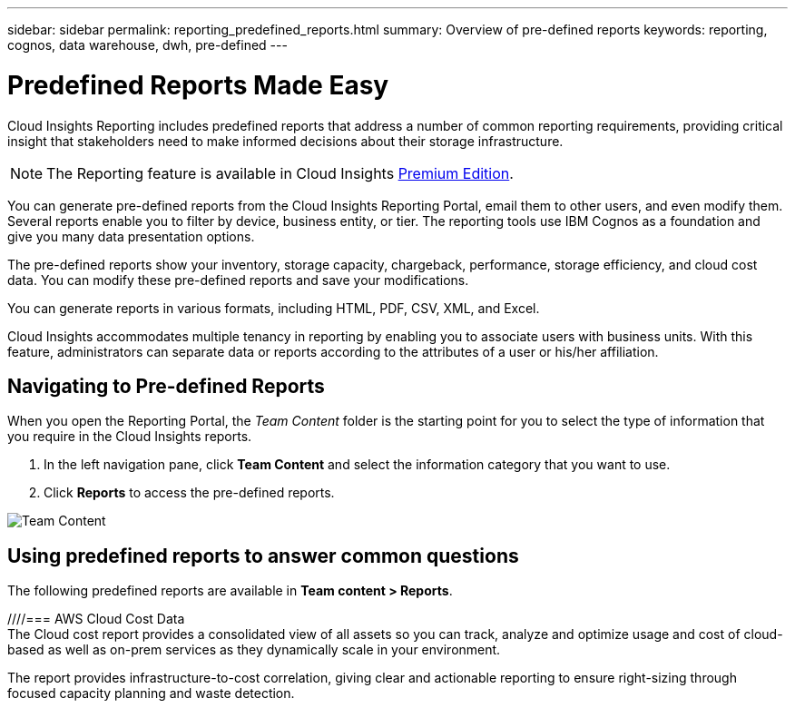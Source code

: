 ---
sidebar: sidebar
permalink: reporting_predefined_reports.html
summary: Overview of pre-defined reports
keywords: reporting, cognos, data warehouse, dwh, pre-defined
---

= Predefined Reports Made Easy

:toc: macro
:hardbreaks:
:toclevels: 2
:nofooter:
:icons: font
:linkattrs:
:imagesdir: ./media/

[.lead]

Cloud Insights Reporting includes predefined reports that address a number of common reporting requirements, providing critical insight that stakeholders need to make informed decisions about their storage infrastructure.

NOTE: The Reporting feature is available in Cloud Insights link:concept_subscribing_to_cloud_insights.html[Premium Edition]. 

You can generate pre-defined reports from the Cloud Insights Reporting Portal, email them to other users, and even modify them. Several reports enable you to filter by device, business entity, or tier. The reporting tools use IBM Cognos as a foundation and give you many data presentation options.

The pre-defined reports show your inventory, storage capacity, chargeback, performance, storage efficiency, and cloud cost data. You can modify these pre-defined reports and save your modifications.

////
The report data available to you is controlled by several things, including the following:

* Login access to the Reporting Portal, which is defined by roles.
* The setup of the Cloud Insights Data Warehouse, which stores the data for the reports.
////

You can generate reports in various formats, including HTML, PDF, CSV, XML, and Excel.

Cloud Insights accommodates multiple tenancy in reporting by enabling you to associate users with business units. With this feature, administrators can separate data or reports according to the attributes of a user or his/her affiliation.

== Navigating to Pre-defined Reports

When you open the Reporting Portal, the _Team Content_ folder is the starting point for you to select the type of information that you require in the Cloud Insights reports.

. In the left navigation pane, click *Team Content* and select the information category that you want to use.
. Click *Reports* to access the pre-defined reports.
//. Click *Get Started*, *Samples*, or *Tutorials* to learn how to create reports.

image:Reporting-TeamContent.png[Team Content]

== Using predefined reports to answer common questions

The following predefined reports are available in *Team content > Reports*.

//TIP: Newer versions of reports might be available at the NetApp Storage Automation Store. You should check the Automation Store regularly for reports.

////=== AWS Cloud Cost Data
The Cloud cost report provides a consolidated view of all assets so you can track, analyze and optimize usage and cost of cloud-based as well as on-prem services as they dynamically scale in your environment.

The report provides infrastructure-to-cost correlation, giving clear and actionable reporting to ensure right-sizing through focused capacity planning and waste detection.
////

=== Application Service Level Capacity and Performance
The Application Service Level Capacity and Performance report provides a high level overview of your applications. You can use this information for capacity planning or for a migration plan.

=== Chargeback
The Chargeback report provides storage capacity chargeback and accountability information by hosts, application, and business entities, and includes both current and historical data.

To prevent double counting do not include ESX servers, only monitor the VMs.

//An updated version of this report is available at the NetApp Storage Automation Store.

=== Data Sources
The Data Sources report shows all the data sources that are installed on your site, the status of the data source (success/failure), and status messages. The report provides information about where to start troubleshooting data sources. Failed data sources impact the accuracy of reporting and the general usability of the product.

=== ESX vs VM Performance
The ESX vs VM Performance report provides a comparison of ESX servers and VMs, showing average and peak IOPs, throughput, and latency and utilizations for ESX servers and VMs. To prevent double counting, exclude the ESX servers; only include the VMs.
An updated version of this report is available at the NetApp Storage Automation Store.

=== Fabric Summary
The Fabric Summary report identifies switches and switch information, including port counts, firmware versions, and license status. The report does not include NPV switch ports.

=== Host HBAs
The Host HBAs report provides an overview of the hosts in the environment and provides the vendor, model, and firmware version of HBAs, and the firmware level of the switches to which they are connected. This report can be used to analyze firmware compatibility when planning a firmware upgrade for a switch or an HBA.

=== Host Service Level Capacity and Performance
The Host Service Level Capacity and Performance report provides an overview of storage utilization by host for block only applications.

=== Host Summary
The Host Summary report provides an overview of storage utilization by each selected host with information for Fibre Channel and iSCSI hosts. The report enables you to compare ports and paths, the Fibre Channel and ISCSI capacity, and violation counts.

=== License Details
The License Details report shows the entitled quantity of resources you are licensed for across all sites with active licenses. The report also shows a summation of actual quantity across all the sites with active licenses. The summation may include overlaps of storage arrays managed by multiple servers.

=== Mapped but not Masked Volumes
The Mapped but not Masked Volumes report lists the volumes whose logical unit number (LUN) has been mapped for use by a particular host, but is not masked to that host. In some cases these could be decommissioned LUNs that have been unmasked. Unmasked volumes can be accessed by any host, making them vulnerable to data corruption.

=== NetApp Capacity and Performance
The NetApp Capacity and Performance report provides global data for allocated, utilized, and committed capacity with trending and performance data for NetApp capacity.

=== Scorecard
The Scorecard report provides a summary and general status of all assets acquired by Cloud Insights. Status is indicated with green, yellow, and red flags:

* Green indicates normal condition
* Yellow indicates a potential issue in the environment
* Red indicates an issue that requires attention

All of the fields in the report are described in the Data Dictionary provided with the report.

=== Storage Summary
The Storage Summary report provides a global summary of used and unused capacity data for raw, allocated, storage pools, and volumes. This report provides an overview of all of the storage discovered.

//A newer version of this report is available at the NetApp Storage Automation Store.

=== VM Capacity and Performance
Describes the virtual machine (VM) environment and its capacity usage. VM tools must be enabled to view some data, such as when VMs were powered down.

=== VM Paths
The VM Paths report provides data store capacity data and performance metrics for which virtual machine is running on which host, which hosts are accessing which shared volumes, what the active access path is, and what comprises capacity allocation and usage.

=== HDS Capacity by Thin Pool
The HDS Capacity by Thin Pool report shows the amount of usable capacity on a storage pool that is thin provisioned.

=== NetApp Capacity by Aggregate
The NetApp Capacity by Aggregate report shows raw total, total, used, available, and committed space of aggregates.

=== Symmetrix Capacity by Thick Array
The Symmetrix Capacity by Thick Array report shows raw capacity, useable capacity, free capacity, mapped, masked, and total free capacity.

=== Symmetrix Capacity by Thin Pool
The Symmetrix Capacity by Thin Pool report shows raw capacity, useable capacity, used capacity, free capacity, used percentage, subscribed capacity, and subscription rate.

=== XIV Capacity by Array
The XIV Capacity by Array report shows used and unused capacity for the array.

=== XIV Capacity by Pool
The XIV Capacity by Pool report shows used and unused capacity for storage pools.

